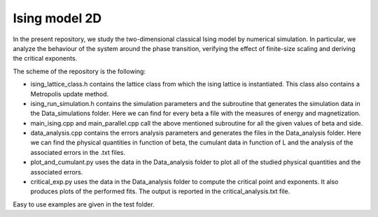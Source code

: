 Ising model 2D
==============

In the present repository, we study the two-dimensional classical Ising
model by numerical simulation. In particular, we analyze the behaviour of the
system around the phase transition, verifying the effect of finite-size scaling
and deriving the critical exponents.

The scheme of the repository is the following:

- ising_lattice_class.h contains the lattice class from which the ising lattice is instantiated. This class also contains a Metropolis update method.

- ising_run_simulation.h contains the simulation parameters and the subroutine that generates the simulation data in the Data_simulations folder. Here we can find for every beta a file with the measures of energy and magnetization.

- main_ising.cpp and main_parallel.cpp call the above mentioned subroutine for all the given values of beta and side.

- data_analysis.cpp contains the errors analysis parameters and generates the files in the Data_analysis folder. Here we can find the physical quantities in function of beta, the cumulant data in function of L and the analysis of the associated errors in the .txt files.

- plot_and_cumulant.py uses the data in the Data_analysis folder to plot all of the studied physical quantities and the associated errors.

- critical_exp.py uses the data in the Data_analysis folder to compute the critical point and exponents. It also produces plots of the performed fits. The output is reported in the critical_analysis.txt file.

Easy to use examples are given in the test folder.
